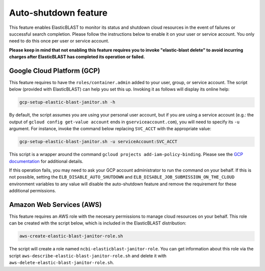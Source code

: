 ..                           PUBLIC DOMAIN NOTICE
..              National Center for Biotechnology Information
..  
.. This software is a "United States Government Work" under the
.. terms of the United States Copyright Act.  It was written as part of
.. the authors' official duties as United States Government employees and
.. thus cannot be copyrighted.  This software is freely available
.. to the public for use.  The National Library of Medicine and the U.S.
.. Government have not placed any restriction on its use or reproduction.
..   
.. Although all reasonable efforts have been taken to ensure the accuracy
.. and reliability of the software and data, the NLM and the U.S.
.. Government do not and cannot warrant the performance or results that
.. may be obtained by using this software or data.  The NLM and the U.S.
.. Government disclaim all warranties, express or implied, including
.. warranties of performance, merchantability or fitness for any particular
.. purpose.
..   
.. Please cite NCBI in any work or product based on this material.

.. _janitor:

Auto-shutdown feature
=====================

This feature enables ElasticBLAST to monitor its status and shutdown cloud
resources in the event of failures or successful search completion. Please
follow the instructions below to enable it on your user or service account.
You only need to do this once per user or service account.

**Please keep in mind that not enabling this feature requires you to invoke
"elastic-blast delete" to avoid incurring charges after ElasticBLAST
has completed its operation or failed.**

.. _grant_cluster_admin:

Google Cloud Platform (GCP)
---------------------------

This feature requires to have the ``roles/container.admin`` added to your
user, group, or service account. The script below (provided with ElasticBLAST) 
can help you set this up. Invoking it as follows will display its online help:

.. code-block:: bash

   gcp-setup-elastic-blast-janitor.sh -h

By default, the script assumes you are using your personal user account, but
if you are using a service account (e.g.: the output of 
``gcloud config get-value account`` ends in ``gserviceaccount.com``), you
will need to specify its ``-u`` argument.  For instance, invoke the 
command below replacing ``SVC_ACCT`` with the 
appropriate value:

.. code-block:: bash

   gcp-setup-elastic-blast-janitor.sh -u serviceAccount:SVC_ACCT

This script is a wrapper around the command ``gcloud projects add-iam-policy-binding``.
Please see the `GCP documentation <https://cloud.google.com/sdk/gcloud/reference/projects/add-iam-policy-binding>`_ 
for additional details.

If this operation fails, you may need to ask your GCP account administrator to
run the command on your behalf. If this is not possible, setting the
``ELB_DISABLE_AUTO_SHUTDOWN`` and ``ELB_DISABLE_JOB_SUBMISSION_ON_THE_CLOUD``
environment variables to any value will disable
the auto-shutdown feature and remove the requirement for these additional
permissions. 

Amazon Web Services (AWS)
-------------------------

This feature requires an AWS role with the necesary permissions to manage
cloud resources on your behalf. This role can be created with the script
below, which is included in the ElasticBLAST distribution:

.. code-block:: bash

   aws-create-elastic-blast-janitor-role.sh

The script will create a role named ``ncbi-elasticblast-janitor-role``. You
can get information about this role via the script
``aws-describe-elastic-blast-janitor-role.sh`` and delete it with
``aws-delete-elastic-blast-janitor-role.sh``.
